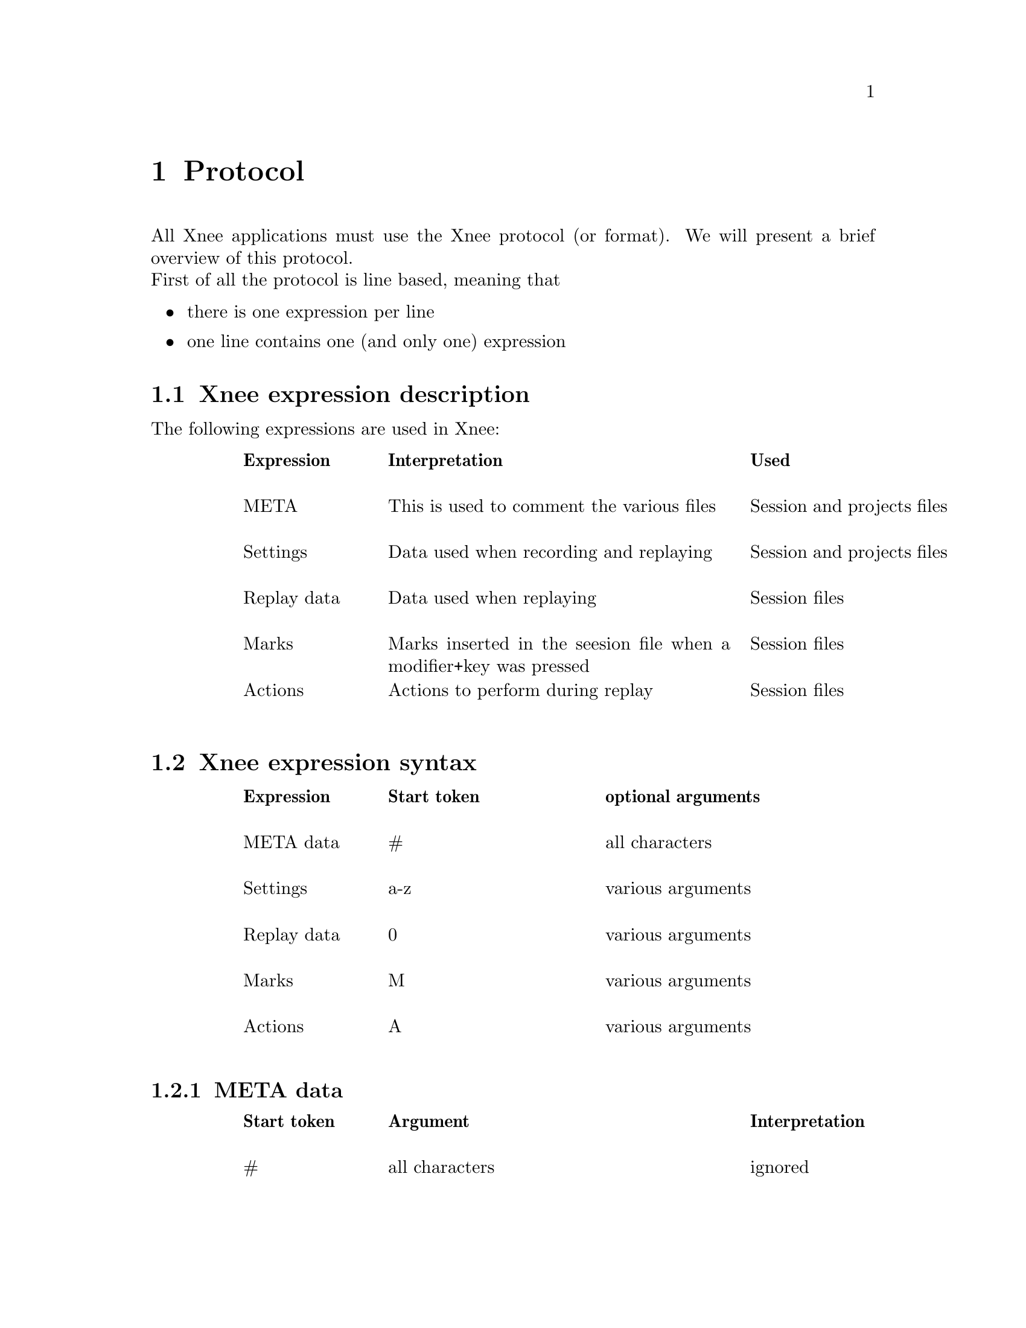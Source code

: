@node Protocol, Internals, Examples, top
@chapter Protocol

All Xnee applications must use the Xnee protocol (or format). We will present a brief overview of this protocol.
@*
First of all the protocol is line based, meaning that
@itemize @bullet
@item  there is one expression per line
@item  one line contains one (and only one) expression
@end itemize

@section Xnee expression description
The following expressions are used in Xnee:
@multitable  @columnfractions .100 .20 .50 .30
@item 
@tab @b{Expression}
@tab @b{Interpretation}
@tab @b{Used }

@item
@tab META 
@tab This is used to comment the various files
@tab Session and projects files

@item
@tab Settings
@tab Data used when recording and replaying
@tab Session and projects files

@item
@tab Replay data
@tab Data used when replaying
@tab Session files

@item
@tab Marks
@tab Marks inserted in the seesion file when a modifier+key was pressed
@tab Session files

@item
@tab Actions
@tab Actions to perform during replay
@tab Session files

@end multitable


@section Xnee expression syntax
@multitable  @columnfractions .100 .20 .30 .50
@item 
@tab @b{Expression}
@tab @b{Start token}
@tab @b{optional arguments}

@item 
@tab  META data
@tab  #
@tab  all characters

@item 
@tab  Settings
@tab  a-z
@tab  various arguments

@item
@tab  Replay data
@tab  0
@tab  various arguments

@item
@tab  Marks
@tab  M
@tab  various arguments

@item
@tab  Actions
@tab  A
@tab  various arguments

@end multitable



@subsection META data
@cindex META data
@multitable  @columnfractions .100 .20 .50 .30
@item 
@tab @b{Start token}
@tab @b{Argument}
@tab @b{Interpretation}

@item
@tab  #
@tab  all characters
@tab  ignored

@end multitable


@subsection Settings
@cindex Settings
@multitable  @columnfractions .100 .20 .30 .50
@item 
@tab @b{Start token}
@tab @b{Argument}
@tab @b{Interpretation}

@item
@tab  data-to-record
@tab  integer n
@tab  Limits the number of data to record to n

@item
@tab  events-to-record
@tab  integer n
@tab  Limits the number of events to record to n

@item
@tab  time-to-record
@tab  integer n
@tab  Limits the number of seconds to record to n

@item
@tab  display
@tab  string s
@tab  Sets the display to record or replay to s 

@item
@tab  file
@tab  string s
@tab  Read replay data from the file s

@item
@tab  out
@tab  string s
@tab  Print recorded data to the file s

@item
@tab  plugin
@tab  string s
@tab  Use the plugin s

@item
@tab  first-last
@tab  
@tab  Print only first and last of successive MotionNotify events

@item
@tab  verbose
@tab  
@tab  Use verbose debugging printout

@item
@tab  buffer-verbose
@tab  
@tab  Use verbose buffer verbose printouts (not built by default)

@item
@tab  time
@tab  integer t
@tab  Delay the start of the Xnee action for t seconds

@item
@tab  all-clients
@tab  
@tab  Record all curret and future clients (default)

@item
@tab  future-clients
@tab  
@tab  Record only future clients

@item
@tab  human-printout
@tab  
@tab  Prints the recorded data in a (quite) more ser friendly format

@item
@tab  record
@tab  
@tab  Sets recording mode

@item
@tab  replay
@tab  
@tab  Sets replaying mode

@item
@tab  speed-percent
@tab  integer p
@tab  Sets the replaying speed to p percent

@item
@tab  stop-key
@tab  string m,string k
@tab  Sets the stop modifier+key combination to m k

@item
@tab  pause-key
@tab  string m,string k
@tab  Sets the pause modifier+key combination to m k

@item
@tab  resume-key
@tab  string m,string k
@tab  Sets the resume modifier+key combination to m k

@item
@tab  mark-key
@tab  string m,string k
@tab  Sets the mark modifier+key combination to m k

@item
@tab  execute-key
@tab  string m,string k
@tab  Sets the execute modifier+key combination to m k

@item
@tab  replay-resolution
@tab  string res
@tab  Sets the replay resolution to the string res

@item
@tab  no-resolution-adjustment
@tab  
@tab  Don't use resolution adjustment, even if the recored resolution differs from the one to replay to

@item
@tab  distribute
@tab  string d
@tab  Distribute all recorded or replayed replayable events to the display as given by d

@item 
@tab  event-range
@tab  string range
@tab  Sets the events to record to range*

@item 
@tab  error-range
@tab  string range
@tab  Sets the errors to record to range*

@item 
@tab  request-range
@tab  string range
@tab  Sets the request to record to range*

@item 
@tab  reply-range
@tab  string range
@tab  Sets the replies to record to range*

@item
@tab  extension-request-major-range
@tab  string range
@tab  Sets the extension requests (major) to record to range*

@item
@tab  extension-request-minor-range
@tab  string range
@tab  Sets the extension requests (minor) to record to range*

@item
@tab  extension-reply-major-range
@tab  string range
@tab  Sets the extension replies (major) to record to range*

@item
@tab  extension-reply-minor-range
@tab  string range
@tab  Sets the extension replies (minor) to record to range*

@item
@tab  force-replay
@tab  
@tab  Continue to replay even if Xnee is out of sync

@item
@tab  max-threshold
@tab  integer n
@tab  Sets the maximum synchronisation threshold to n

@item
@tab  min-threshold
@tab  integer n
@tab  Sets the minimum synchronisation threshold to n

@item
@tab  total-threshold
@tab  integer n
@tab  Sets the total maximum synchronisation threshold to n

@item
@tab  
@tab  
@tab  

@item
@tab  
@tab  
@tab  

@item
@tab  
@tab  
@tab  

@end multitable

@subsection Replay data
@cindex Replay data
@multitable  @columnfractions .100 .20 .30 .50
@item 
@tab @b{Start token}
@tab @b{Argument}
@tab @b{Interpretation}

@item 
@tab 0
@tab 0
@tab not valid

@item 
@tab 0
@tab 1
@tab not valid

@item 
@tab 0
@tab 2,keycode,time
@tab KeyPress on key with keycode, used to replay

@item 
@tab 0
@tab 3,keycode,time
@tab KeyRelease on key with keycode, used to replay

@item 
@tab 0
@tab 4,button nr,time
@tab ButtonPress on button nr, used to replay

@item 
@tab 0
@tab 5,button nr,time
@tab ButtonRelease on button nr, used to replay

@item 
@tab 0
@tab 6,x,y,time
@tab MotionNotify on poistion (x,y), used to replay

@item 
@tab 0
@tab 7-XXX,time
@tab MotionNotify on poistion (x,y), used to replay

@item 
@tab 1
@tab ,request number,time
@tab Recorded request, used during synchronisation 

@item 
@tab 2
@tab reply number,time
@tab Recorded reply, used during synchronisation 

@item 
@tab 3
@tab error number,time
@tab Recorded error, used during synchronisation 


@end multitable
time is the time on the server the data was to the recording Xnee client. This time is used to keep the speed intact during replay.

